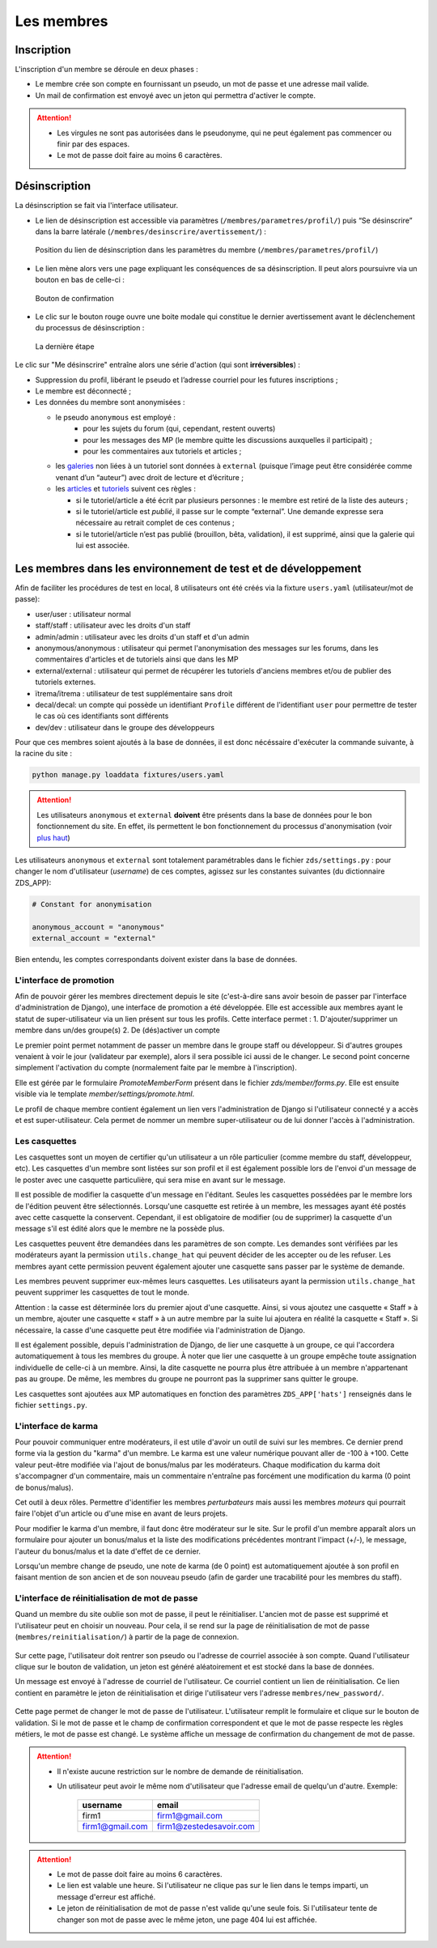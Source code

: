 ===========
Les membres
===========

Inscription
===========

L'inscription d'un membre se déroule en deux phases :

- Le membre crée son compte en fournissant un pseudo, un mot de passe et une adresse mail valide.
- Un mail de confirmation est envoyé avec un jeton qui permettra d'activer le compte.

.. attention::

    - Les virgules ne sont pas autorisées dans le pseudonyme, qui ne peut également pas commencer ou finir par des espaces.
    - Le mot de passe doit faire au moins 6 caractères.


Désinscription
==============

La désinscription se fait via l'interface utilisateur.

-  Le lien de désinscription est accessible via paramètres (``/membres/parametres/profil/``) puis “Se désinscrire” dans la barre
   latérale (``/membres/desinscrire/avertissement/``) :

   .. figure:: ../images/member/desinscription-1.png
      :align:   center

      Position du lien de désinscription dans les paramètres du membre (``/membres/parametres/profil/``)

-  Le lien mène alors vers une page expliquant les conséquences de sa désinscription. Il peut alors poursuivre via un bouton en bas de celle-ci :

   .. figure:: ../images/member/desinscription-2.png
      :align:   center

      Bouton de confirmation


-  Le clic sur le bouton rouge ouvre une boite modale qui constitue le dernier avertissement avant le déclenchement du processus de désinscription :

   .. figure:: ../images/member/desinscription-3.png
      :align:   center

      La dernière étape


Le clic sur "Me désinscrire" entraîne alors une série d'action (qui sont **irréversibles**) :

-  Suppression du profil, libérant le pseudo et l’adresse courriel pour les futures inscriptions ;
-  Le membre est déconnecté ;
-  Les données du membre sont anonymisées :

   -  le pseudo ``anonymous`` est employé :
        -  pour les sujets du forum (qui, cependant, restent ouverts)
        -  pour les messages des MP (le membre quitte les discussions auxquelles il participait) ;
        -  pour les commentaires aux tutoriels et articles ;
   -  les `galeries`_ non liées à un tutoriel sont données à ``external`` (puisque l’image peut être considérée comme venant d’un “auteur”) avec droit de lecture et d’écriture ;
   -  les `articles`_ et `tutoriels`_ suivent ces règles :

      -  si le tutoriel/article a été écrit par plusieurs personnes : le membre est retiré de la liste des auteurs ;
      -  si le tutoriel/article est *publié*, il passe sur le compte “external”. Une demande expresse sera nécessaire au retrait complet de ces contenus ;
      -  si le tutoriel/article n’est pas publié (brouillon, bêta, validation), il est supprimé, ainsi que la galerie qui lui est associée.

.. _galeries: ../gallery/gallery.html
.. _articles: ../article/article.html
.. _tutoriels: ../tutorial/tutorial.html


Les membres dans les environnement de test et de développement
==============================================================

Afin de faciliter les procédures de test en local, 8 utilisateurs ont été créés via la fixture ``users.yaml`` (utilisateur/mot de passe):

- user/user : utilisateur normal
- staff/staff : utilisateur avec les droits d'un staff
- admin/admin : utilisateur avec les droits d'un staff et d'un admin
- anonymous/anonymous : utilisateur qui permet l'anonymisation des messages sur les forums, dans les commentaires d'articles et de tutoriels ainsi que dans les MP
- external/external : utilisateur qui permet de récupérer les tutoriels d'anciens membres et/ou de publier des tutoriels externes.
- ïtrema/ïtrema : utilisateur de test supplémentaire sans droit
- decal/decal: un compte qui possède un identifiant ``Profile`` différent de l'identifiant ``user`` pour permettre de tester le cas où ces identifiants sont différents
- dev/dev : utilisateur dans le groupe des développeurs

Pour que ces membres soient ajoutés à la base de données, il est donc nécéssaire d'exécuter la commande suivante, à la racine du site :

.. sourcecode:: bash

    python manage.py loaddata fixtures/users.yaml

.. attention::

    Les utilisateurs ``anonymous`` et ``external`` **doivent** être présents dans la base de données pour le bon fonctionnement du site.
    En effet, ils permettent le bon fonctionnement du processus d'anonymisation (voir `plus haut <#desinscription>`_)

Les utilisateurs ``anonymous`` et ``external`` sont totalement paramétrables dans le fichier ``zds/settings.py`` :
pour changer le nom d'utilisateur (*username*) de ces comptes, agissez sur les constantes suivantes (du dictionnaire ZDS_APP):

.. sourcecode:: python

    # Constant for anonymisation

    anonymous_account = "anonymous"
    external_account = "external"

Bien entendu, les comptes correspondants doivent exister dans la base de données.

L'interface de promotion
------------------------

Afin de pouvoir gérer les membres directement depuis le site (c'est-à-dire sans avoir besoin de passer par l'interface d'administration de Django), une interface de promotion a été développée. Elle est accessible aux membres ayant le statut de super-utilisateur via un lien présent sur tous les profils.
Cette interface permet :
1. D'ajouter/supprimer un membre dans un/des groupe(s)
2. De (dés)activer un compte

Le premier point permet notamment de passer un membre dans le groupe staff ou développeur. Si d'autres groupes venaient à voir le jour (validateur par exemple), alors il sera possible ici aussi de le changer.
Le second point concerne simplement l'activation du compte (normalement faite par le membre à l'inscription).

Elle est gérée par le formulaire `PromoteMemberForm` présent dans le fichier `zds/member/forms.py`.
Elle est ensuite visible via le template `member/settings/promote.html`.

Le profil de chaque membre contient également un lien vers l'administration de Django si l'utilisateur connecté y a accès et est super-utilisateur. Cela permet de nommer un membre super-utilisateur ou de lui donner l'accès à l'administration.

Les casquettes
--------------------

Les casquettes sont un moyen de certifier qu'un utilisateur a un rôle particulier (comme membre du staff, développeur, etc). Les casquettes d'un membre sont listées sur son profil et il est également possible lors de l'envoi d'un message de le poster avec une casquette particulière, qui sera mise en avant sur le message.

Il est possible de modifier la casquette d'un message en l'éditant. Seules les casquettes possédées par le membre lors de l'édition peuvent être sélectionnés. Lorsqu'une casquette est retirée à un membre, les messages ayant été postés avec cette casquette la conservent. Cependant, il est obligatoire de modifier (ou de supprimer) la casquette d'un message s'il est édité alors que le membre ne la possède plus.

Les casquettes peuvent être demandées dans les paramètres de son compte. Les demandes sont vérifiées par les modérateurs ayant la permission ``utils.change_hat`` qui peuvent décider de les accepter ou de les refuser. Les membres ayant cette permission peuvent également ajouter une casquette sans passer par le système de demande.

Les membres peuvent supprimer eux-mêmes leurs casquettes. Les utilisateurs ayant la permission ``utils.change_hat`` peuvent supprimer les casquettes de tout le monde.

Attention : la casse est déterminée lors du premier ajout d'une casquette. Ainsi, si vous ajoutez une casquette « Staff » à un membre, ajouter une casquette « staff » à un autre membre par la suite lui ajoutera en réalité la casquette « Staff ». Si nécessaire, la casse d'une casquette peut être modifiée via l'administration de Django.

Il est également possible, depuis l'administration de Django, de lier une casquette à un groupe, ce qui l'accordera automatiquement à tous les membres du groupe. À noter que lier une casquette à un groupe empêche toute assignation individuelle de celle-ci à un membre. Ainsi, la dite casquette ne pourra plus être attribuée à un membre n'appartenant pas au groupe. De même, les membres du groupe ne pourront pas la supprimer sans quitter le groupe.

Les casquettes sont ajoutées aux MP automatiques en fonction des paramètres ``ZDS_APP['hats']`` renseignés dans le fichier ``settings.py``.

L'interface de karma
--------------------

Pour pouvoir communiquer entre modérateurs, il est utile d'avoir un outil de suivi sur les membres. Ce dernier prend forme via la gestion du "karma" d'un membre. Le karma est une valeur numérique pouvant aller de -100 à +100. Cette valeur peut-être modifiée via l'ajout de bonus/malus par les modérateurs. Chaque modification du karma doit s'accompagner d'un commentaire, mais un commentaire n'entraîne pas forcément une modification du karma (0 point de bonus/malus).

Cet outil à deux rôles. Permettre d'identifier les membres *perturbateurs* mais aussi les membres *moteurs* qui pourrait faire l'objet d'un article ou d'une mise en avant de leurs projets.

Pour modifier le karma d'un membre, il faut donc être modérateur sur le site. Sur le profil d'un membre apparaît alors un formulaire pour ajouter un bonus/malus et la liste des modifications précédentes montrant l'impact (+/-), le message, l'auteur du bonus/malus et la date d'effet de ce dernier.

Lorsqu'un membre change de pseudo, une note de karma (de 0 point) est automatiquement ajoutée à son profil en faisant mention de son ancien et de son nouveau pseudo (afin de garder une tracabilité pour les membres du staff).

L'interface de réinitialisation de mot de passe
-----------------------------------------------

Quand un membre du site oublie son mot de passe, il peut le réinitialiser. L'ancien mot de passe est supprimé et l'utilisateur peut en choisir un nouveau.
Pour cela, il se rend sur la page de réinitialisation de mot de passe (``membres/reinitialisation/``) à partir de la page de connexion.

    .. figure:: ../images/member/reinitialisation-mot-de-passe-1.png

Sur cette page, l'utilisateur doit rentrer son pseudo ou l'adresse de courriel associée à son compte.
Quand l'utilisateur clique sur le bouton de validation, un jeton est généré aléatoirement et est stocké dans la base de données.

Un message est envoyé à l'adresse de courriel de l'utilisateur. Ce courriel contient un lien de réinitialisation. Ce lien contient en paramètre le jeton de réinitialisation et dirige l'utilisateur vers l'adresse ``membres/new_password/``.

    .. figure:: ../images/member/reinitialisation-mot-de-passe-2.png

Cette page permet de changer le mot de passe de l'utilisateur. L'utilisateur remplit le formulaire et clique sur le bouton de validation.
Si le mot de passe et le champ de confirmation correspondent et que le mot de passe respecte les règles métiers, le mot de passe est changé.
Le système affiche un message de confirmation du changement de mot de passe.

.. attention::

    - Il n'existe aucune restriction sur le nombre de demande de réinitialisation.
    - Un utilisateur peut avoir le même nom d'utilisateur que l'adresse email de quelqu'un d'autre. Exemple:

         ================  =======================
          username        	email
         ================  =======================
          firm1 	       firm1@gmail.com
          firm1@gmail.com  firm1@zestedesavoir.com
         ================  =======================
.. attention::

    - Le mot de passe doit faire au moins 6 caractères.
    - Le lien est valable une heure. Si l'utilisateur ne clique pas sur le lien dans le temps imparti, un message d'erreur est affiché.
    - Le jeton de réinitialisation de mot de passe n'est valide qu'une seule fois. Si l'utilisateur tente de changer son mot de passe avec le même jeton, une page 404 lui est affichée.

